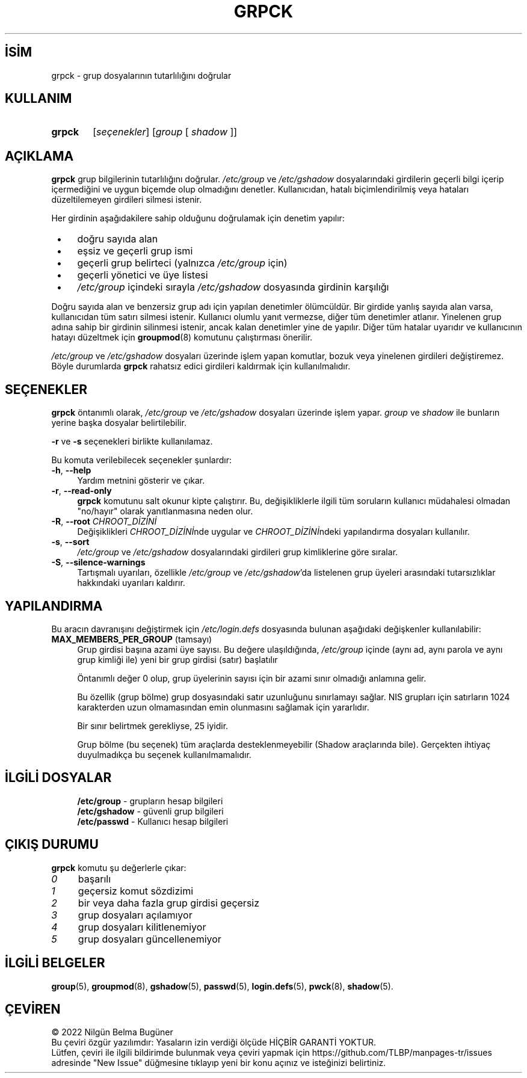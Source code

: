 .ig
 * Bu kılavuz sayfası Türkçe Linux Belgelendirme Projesi (TLBP) tarafından
 * XML belgelerden derlenmiş olup manpages-tr paketinin parçasıdır:
 * https://github.com/TLBP/manpages-tr
 *
 * Özgün Belgenin Lisans ve Telif Hakkı bilgileri:
 *
 * Copyright 1991 - 1994, Julianne Frances Haugh
 * Copyright 1996 - 2000, Marek Michałkiewicz
 * Copyright 2001,        Michał Moskal
 * Copyright 2001 - 2006, Tomasz Kłoczko
 * Copyright 2007 - 2011, Nicolas François
 * All rights reserved.
 *
 * Redistribution and use in source and binary forms, with or without
 * modification, are permitted provided that the following conditions
 * are met:
 * 1. Redistributions of source code must retain the above copyright
 *    notice, this list of conditions and the following disclaimer.
 * 2. Redistributions in binary form must reproduce the above copyright
 *    notice, this list of conditions and the following disclaimer in the
 *    documentation and/or other materials provided with the distribution.
 * 3. Neither the name of Julianne F. Haugh nor the names of its contributors
 *    may be used to endorse or promote products derived from this software
 *    without specific prior written permission.
 *
 * THIS SOFTWARE IS PROVIDED BY JULIE HAUGH AND CONTRIBUTORS ’’AS IS’’ AND
 * ANY EXPRESS OR IMPLIED WARRANTIES, INCLUDING, BUT NOT LIMITED TO, THE
 * IMPLIED WARRANTIES OF MERCHANTABILITY AND FITNESS FOR A PARTICULAR PURPOSE
 * ARE DISCLAIMED.  IN NO EVENT SHALL JULIE HAUGH OR CONTRIBUTORS BE LIABLE
 * FOR ANY DIRECT, INDIRECT, INCIDENTAL, SPECIAL, EXEMPLARY, OR CONSEQUENTIAL
 * DAMAGES (INCLUDING, BUT NOT LIMITED TO, PROCUREMENT OF SUBSTITUTE GOODS
 * OR SERVICES; LOSS OF USE, DATA, OR PROFITS; OR BUSINESS INTERRUPTION)
 * HOWEVER CAUSED AND ON ANY THEORY OF LIABILITY, WHETHER IN CONTRACT, STRICT
 * LIABILITY, OR TORT (INCLUDING NEGLIGENCE OR OTHERWISE) ARISING IN ANY WAY
 * OUT OF THE USE OF THIS SOFTWARE, EVEN IF ADVISED OF THE POSSIBILITY OF
 * SUCH DAMAGE.
..
.\" Derlenme zamanı: 2023-01-21T21:03:33+03:00
.TH "GRPCK" 8 "Şubat 2022" "Shadow-utils 4.11.1" "Sistem Yönetim Komutları"
.\" Sözcükleri ilgisiz yerlerden bölme (disable hyphenation)
.nh
.\" Sözcükleri yayma, sadece sola yanaştır (disable justification)
.ad l
.PD 0
.SH İSİM
grpck - grup dosyalarının tutarlılığını doğrular
.sp
.SH KULLANIM
.IP \fBgrpck\fR 6
[\fIseçenekler\fR] [\fIgroup\fR [ \fIshadow\fR ]]
.sp
.PP
.sp
.SH "AÇIKLAMA"
\fBgrpck\fR grup bilgilerinin tutarlılığını doğrular. \fI/etc/group\fR ve \fI/etc/gshadow\fR dosyalarındaki girdilerin geçerli bilgi içerip içermediğini ve uygun biçemde olup olmadığını denetler. Kullanıcıdan, hatalı biçimlendirilmiş veya hataları düzeltilemeyen girdileri silmesi istenir.
.sp
Her girdinin aşağıdakilere sahip olduğunu doğrulamak için denetim yapılır:
.sp
.PD 1
.RS 1
.IP \(bu 3
doğru sayıda alan
.IP \(bu 3
eşsiz ve geçerli grup ismi
.IP \(bu 3
geçerli grup belirteci (yalnızca \fI/etc/group\fR için)
.IP \(bu 3
geçerli yönetici ve üye listesi
.IP \(bu 3
\fI/etc/group\fR içindeki sırayla \fI/etc/gshadow\fR dosyasında girdinin karşılığı
.sp
.RE
.PD 0
Doğru sayıda alan ve benzersiz grup adı için yapılan denetimler ölümcüldür. Bir girdide yanlış sayıda alan varsa, kullanıcıdan tüm satırı silmesi istenir. Kullanıcı olumlu yanıt vermezse, diğer tüm denetimler atlanır. Yinelenen grup adına sahip bir girdinin silinmesi istenir, ancak kalan denetimler yine de yapılır. Diğer tüm hatalar uyarıdır ve kullanıcının hatayı düzeltmek için \fBgroupmod\fR(8) komutunu çalıştırması önerilir.
.sp
\fI/etc/group\fR ve \fI/etc/gshadow\fR dosyaları üzerinde işlem yapan komutlar, bozuk veya yinelenen girdileri değiştiremez. Böyle durumlarda \fBgrpck\fR rahatsız edici girdileri kaldırmak için kullanılmalıdır.
.sp
.SH "SEÇENEKLER"
\fBgrpck\fR öntanımlı olarak, \fI/etc/group\fR ve \fI/etc/gshadow\fR dosyaları üzerinde işlem yapar. \fIgroup\fR ve \fIshadow\fR ile bunların yerine başka dosyalar belirtilebilir.
.sp
\fB-r\fR ve \fB-s\fR seçenekleri birlikte kullanılamaz.
.sp
Bu komuta verilebilecek seçenekler şunlardır:
.sp
.TP 4
\fB-h\fR, \fB--help\fR
Yardım metnini gösterir ve çıkar.
.sp
.TP 4
\fB-r\fR, \fB--read-only\fR
\fBgrpck\fR komutunu salt okunur kipte çalıştırır. Bu, değişikliklerle ilgili tüm soruların kullanıcı müdahalesi olmadan "no/hayır" olarak yanıtlanmasına neden olur.
.sp
.TP 4
\fB-R\fR, \fB--root\fR \fICHROOT_DİZİNİ\fR
Değişiklikleri \fICHROOT_DİZİNİ\fRnde uygular ve \fICHROOT_DİZİNİ\fRndeki yapılandırma dosyaları kullanılır.
.sp
.TP 4
\fB-s\fR, \fB--sort\fR
\fI/etc/group\fR ve \fI/etc/gshadow\fR dosyalarındaki girdileri grup kimliklerine göre sıralar.
.sp
.TP 4
\fB-S\fR, \fB--silence-warnings\fR
Tartışmalı uyarıları, özellikle \fI/etc/group\fR ve \fI/etc/gshadow\fR’da listelenen grup üyeleri arasındaki tutarsızlıklar hakkındaki uyarıları kaldırır.
.sp
.PP
.sp
.SH "YAPILANDIRMA"
Bu aracın davranışını değiştirmek için \fI/etc/login.defs\fR dosyasında bulunan aşağıdaki değişkenler kullanılabilir:
.sp
.TP 4
\fBMAX_MEMBERS_PER_GROUP\fR (tamsayı)
Grup girdisi başına azami üye sayısı. Bu değere ulaşıldığında, \fI/etc/group\fR içinde (aynı ad, aynı parola ve aynı grup kimliği ile) yeni bir grup girdisi (satır) başlatılır
.sp
Öntanımlı değer 0 olup, grup üyelerinin sayısı için bir azami sınır olmadığı anlamına gelir.
.sp
Bu özellik (grup bölme) grup dosyasındaki satır uzunluğunu sınırlamayı sağlar. NIS grupları için satırların 1024 karakterden uzun olmamasından emin olunmasını sağlamak için yararlıdır.
.sp
Bir sınır belirtmek gerekliyse, 25 iyidir.
.sp
Grup bölme (bu seçenek) tüm araçlarda desteklenmeyebilir (Shadow araçlarında bile). Gerçekten ihtiyaç duyulmadıkça bu seçenek kullanılmamalıdır.
.sp
.PP
.sp
.SH "İLGİLİ DOSYALAR"
.RS 4
.nf
\fB/etc/group\fR   - grupların hesap bilgileri
\fB/etc/gshadow\fR - güvenli grup bilgileri
\fB/etc/passwd\fR  - Kullanıcı hesap bilgileri
.fi
.sp
.RE
.sp
.SH "ÇIKIŞ DURUMU"
\fBgrpck\fR komutu şu değerlerle çıkar:
.sp
.TP 4
\fI0\fR
başarılı
.sp
.TP 4
\fI1\fR
geçersiz komut sözdizimi
.sp
.TP 4
\fI2\fR
bir veya daha fazla grup girdisi geçersiz
.sp
.TP 4
\fI3\fR
grup dosyaları açılamıyor
.sp
.TP 4
\fI4\fR
grup dosyaları kilitlenemiyor
.sp
.TP 4
\fI5\fR
grup dosyaları güncellenemiyor
.sp
.PP
.sp
.SH "İLGİLİ BELGELER"
\fBgroup\fR(5), \fBgroupmod\fR(8), \fBgshadow\fR(5), \fBpasswd\fR(5), \fBlogin.defs\fR(5), \fBpwck\fR(8), \fBshadow\fR(5).
.sp
.SH "ÇEVİREN"
© 2022 Nilgün Belma Bugüner
.br
Bu çeviri özgür yazılımdır: Yasaların izin verdiği ölçüde HİÇBİR GARANTİ YOKTUR.
.br
Lütfen, çeviri ile ilgili bildirimde bulunmak veya çeviri yapmak için https://github.com/TLBP/manpages-tr/issues adresinde "New Issue" düğmesine tıklayıp yeni bir konu açınız ve isteğinizi belirtiniz.
.sp
